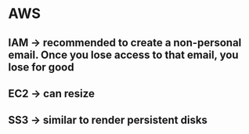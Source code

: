 * AWS
** IAM -> recommended to create a non-personal email. Once you lose access to that email, you lose for good
** EC2 -> can resize
** SS3 -> similar to render persistent disks
* 

